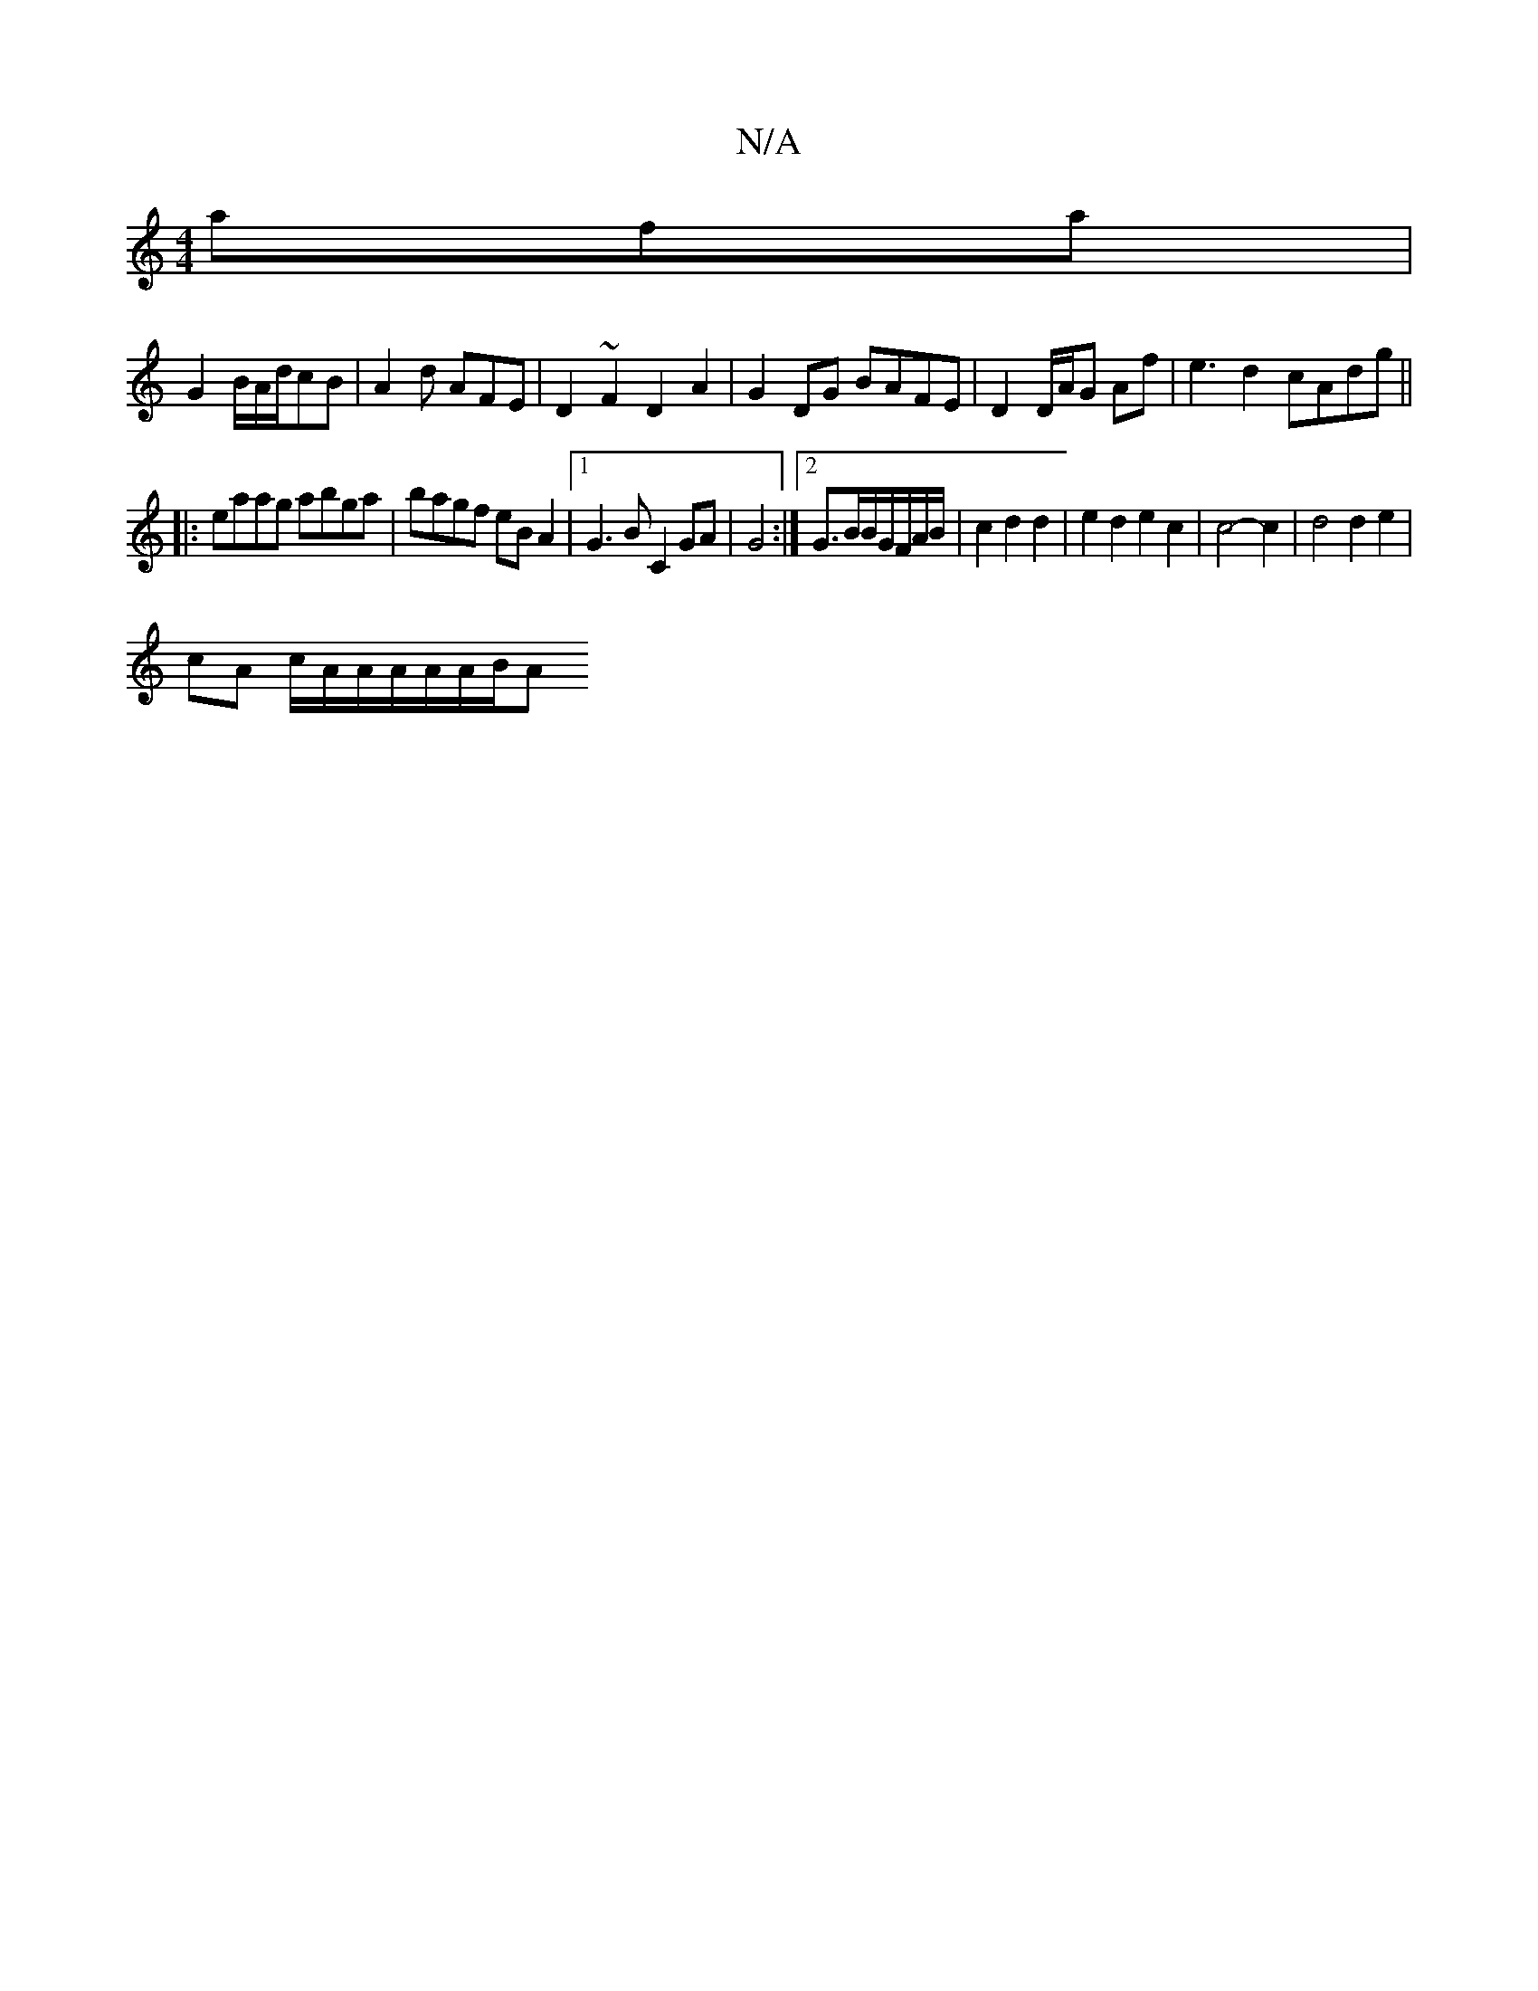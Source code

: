 X:1
T:N/A
M:4/4
R:N/A
K:Cmajor
afa|
G2B/2A/2d/2cB | A2d AFE | D2~F2D2A2 | G2DG BAFE | D2 D/A/G Af | e3 d2 cAdg||
||
|:eaag abga|bagf eB A2|1 G3B C2GA|G4 :|2 G3/2B/2B/2G/2F/2A/2B/2|c2d2d2|e2d2 e2c2|c4-c2|d4 d2 e2|
cA c/A/A/A/A/A/B/A